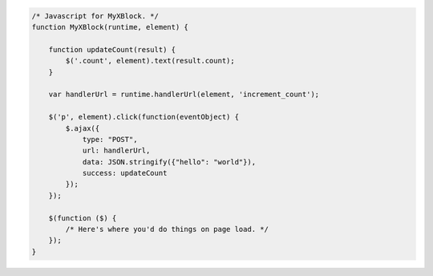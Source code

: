 .. code-block:: javascript

    /* Javascript for MyXBlock. */
    function MyXBlock(runtime, element) {

        function updateCount(result) {
            $('.count', element).text(result.count);
        }

        var handlerUrl = runtime.handlerUrl(element, 'increment_count');

        $('p', element).click(function(eventObject) {
            $.ajax({
                type: "POST",
                url: handlerUrl,
                data: JSON.stringify({"hello": "world"}),
                success: updateCount
            });
        });

        $(function ($) {
            /* Here's where you'd do things on page load. */
        });
    }